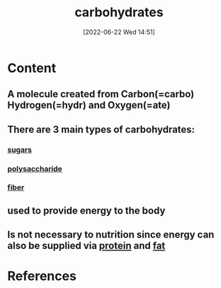 :PROPERTIES:
:ID:       7ed3533d-9ca8-4534-ab2f-53220c79de8d
:END:
#+title: carbohydrates
#+date: [2022-06-22 Wed 14:51]
#+filetags: :Health:

* Content
** A molecule created from Carbon(=carbo) Hydrogen(=hydr) and Oxygen(=ate)
** There are 3 main types of carbohydrates:
*** [[id:4ef85778-a2e7-4ab9-a834-45adf44e6e82][sugars]]
*** [[id:a17219ca-e928-408e-a4a9-58526511e11a][polysaccharide]]
*** [[id:d4676ae7-572d-439b-870f-9bd84b6eefdf][fiber]]
** used to provide energy to the body
** Is not necessary to nutrition since energy can also be supplied via [[id:704fa7bd-b094-42df-b46f-f954bcf0c5ae][protein]] and [[id:b94b2fbc-9eb9-4bdb-9a3f-5a7cbb9e7b31][fat]]


* References
